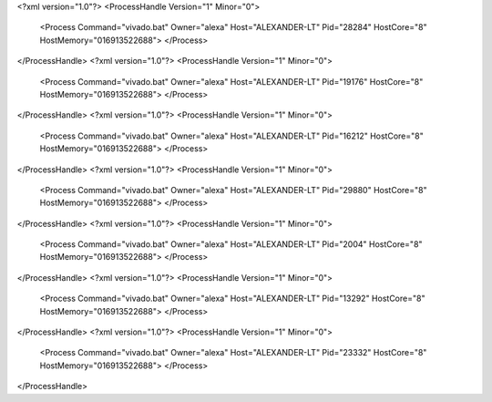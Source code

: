 <?xml version="1.0"?>
<ProcessHandle Version="1" Minor="0">
    <Process Command="vivado.bat" Owner="alexa" Host="ALEXANDER-LT" Pid="28284" HostCore="8" HostMemory="016913522688">
    </Process>
</ProcessHandle>
<?xml version="1.0"?>
<ProcessHandle Version="1" Minor="0">
    <Process Command="vivado.bat" Owner="alexa" Host="ALEXANDER-LT" Pid="19176" HostCore="8" HostMemory="016913522688">
    </Process>
</ProcessHandle>
<?xml version="1.0"?>
<ProcessHandle Version="1" Minor="0">
    <Process Command="vivado.bat" Owner="alexa" Host="ALEXANDER-LT" Pid="16212" HostCore="8" HostMemory="016913522688">
    </Process>
</ProcessHandle>
<?xml version="1.0"?>
<ProcessHandle Version="1" Minor="0">
    <Process Command="vivado.bat" Owner="alexa" Host="ALEXANDER-LT" Pid="29880" HostCore="8" HostMemory="016913522688">
    </Process>
</ProcessHandle>
<?xml version="1.0"?>
<ProcessHandle Version="1" Minor="0">
    <Process Command="vivado.bat" Owner="alexa" Host="ALEXANDER-LT" Pid="2004" HostCore="8" HostMemory="016913522688">
    </Process>
</ProcessHandle>
<?xml version="1.0"?>
<ProcessHandle Version="1" Minor="0">
    <Process Command="vivado.bat" Owner="alexa" Host="ALEXANDER-LT" Pid="13292" HostCore="8" HostMemory="016913522688">
    </Process>
</ProcessHandle>
<?xml version="1.0"?>
<ProcessHandle Version="1" Minor="0">
    <Process Command="vivado.bat" Owner="alexa" Host="ALEXANDER-LT" Pid="23332" HostCore="8" HostMemory="016913522688">
    </Process>
</ProcessHandle>
